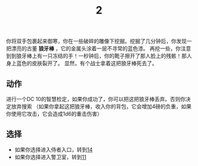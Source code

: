 #+TITLE: 2
你将双手包裹起来御寒，你在一些破碎的雕像下挖掘。挖掘了几分钟后，你发现一把漂亮的古董 *狼牙棒* ，它的金属头涂着一层不寻常的蓝色漆。
再挖一些，你注意到到狼牙棒上有一只冻结的手！一秒钟后，你的靴子擦开了那人脸上的残骸！那人身上蓝色的皮肤裂开了。
显然，有个战士拿着这把狼牙棒死去了。

** 动作
进行一个DC 10的智慧检定，如果你成功了，你可以把这把狼牙棒丢弃。否则你决定放弃搜索
（如果你拿起这把狼牙棒，收入你的背包，它会增加4磅的负重，如果你使用它攻击，它会造成1d6的重击伤害）

** 选择
- 如果你选择进入侍者入口，转到[[file:14.org][14]]
- 如果你选择进入警卫室，转到[[file:11.org][11]]
